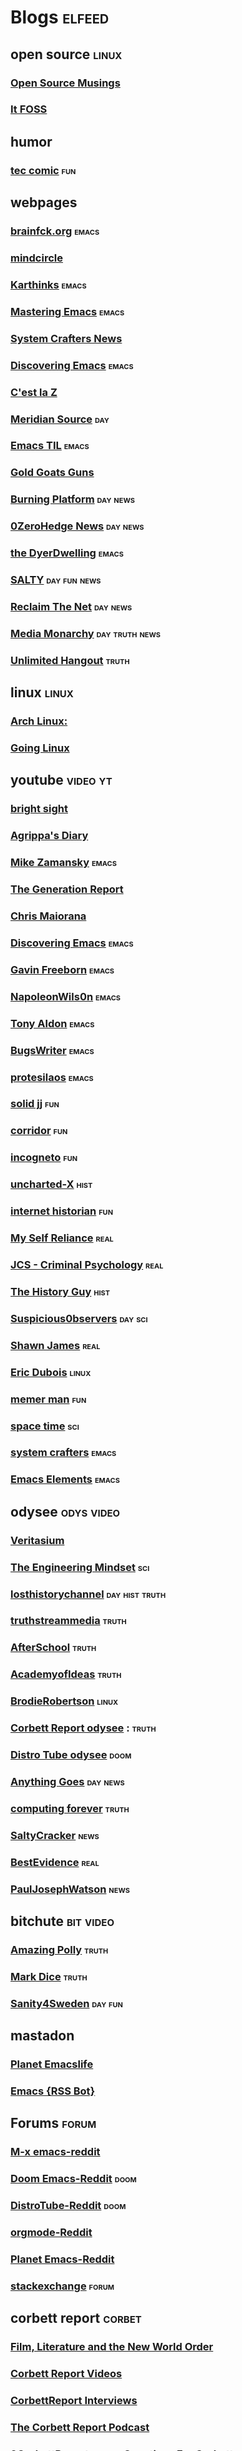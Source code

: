 * Blogs                                                              :elfeed:
** open source    :linux:
*** [[https://opensourcemusings.com/feed/][Open Source Musings]]
*** [[https://itsfoss.com/feed/][It FOSS]]
** humor
*** [[https://xkcd.com/rss.xml][tec comic]]    :fun:
** webpages
*** [[https://brainfck.org/feed.xml][brainfck.org]]  :emacs:
*** [[https://themindcircle.com/feed/][mindcircle]]
*** [[https://karthinks.com/index.xml][Karthinks]]   :emacs:
*** [[https://www.masteringemacs.org/feed][Mastering Emacs]]  :emacs:
*** [[https://systemcrafters.net/rss/news.xml][System Crafters News]]
*** [[https://www.discovering-emacs.com/][Discovering Emacs]] :emacs:
*** [[https://cestlaz.github.io/rss.xml][C'est la Z]]
*** [[https://www.meridiansource.ca/feed/][Meridian Source]]  :day:
*** [[https://emacstil.com/feed.xml][Emacs TIL]] :emacs:
*** [[https://tomluongo.me/feed/][Gold Goats Guns]]
*** [[https://www.theburningplatform.com/feed/][Burning Platform]] :day:news:
*** [[https://feeds.feedburner.com/zerohedge/feed][0ZeroHedge News]] :day:news:
*** [[https://emacs.dyerdwelling.family/index.xml][the DyerDwelling]]   :emacs:
*** [[https://saltmustflow.com/feed/][SALTY]]  :day:fun:news:
*** [[https://reclaimthenet.org/feed/][Reclaim The Net]]    :day:news:
*** [[https://mediamonarchy.com/feed/podcast/][Media Monarchy]]  :day:truth:news:
*** [[https://unlimitedhangout.com/feed/][Unlimited Hangout]]   :truth:
** linux :linux:
*** [[https://archlinux.org/feeds/news/][Arch Linux:]]
*** [[https://goinglinux.com/oggpodcast.xml][Going Linux]]
** youtube :video:yt:
*** [[https://youtube.com/feeds/videos.xml?channel_id=UCsIlJ9eYylZQcyfMOPNUz9w][bright sight]]
*** [[https://youtube.com/feeds/videos.xml?channel_id=UC6DkPfjmk6B97oODNzqWxqA][Agrippa's Diary]]
*** [[https://youtube.com/feeds/videos.xml?channel_id=UCxkMDXQ5qzYOgXPRnOBrp1w][Mike Zamansky]]    :emacs:
*** [[https://youtube.com/feeds/videos.xml?channel_id=UCLvJBXY26H5qseoBfH8yy1A][The Generation Report]]
*** [[https://youtube.com/feeds/videos.xml?channel_id=UCxpeu8gvV77Z1wUrTpu5BUQ][Chris Maiorana]]
*** [[https://youtube.com/feeds/videos.xml?channel_id=UC8gfEh6Z9yLmw5o7fC7D9QA][Discovering Emacs]] :emacs:
*** [[https://youtube.com/feeds/videos.xml?channel_id=UCJetJ7nDNLlEzDLXv7KIo0w][Gavin Freeborn]]    :emacs:
*** [[https://youtube.com/feeds/videos.xml?channel_id=UCriRR_CzOny-akXyk1R-oDQ][NapoleonWils0n]]    :emacs:
*** [[https://youtube.com/feeds/videos.xml?channel_id=UCQCrbWOFRmFYqoeou0Qv3Kg][Tony Aldon]]    :emacs:
*** [[https://youtube.com/feeds/videos.xml?channel_id=UCngn7SVujlvskHRvRKc1cTw][BugsWriter]] :emacs:
*** [[https://youtube.com/feeds/videos.xml?channel_id=UC0uTPqBCFIpZxlz_Lv1tk_g][protesilaos]] :emacs:
*** [[https://youtube.com/feeds/videos.xml?channel_id=UCEq_Dr1GHvnNPQNfgOzhZ8Q][solid jj]] :fun:
*** [[https://youtube.com/feeds/videos.xml?channel_id=UCsn6cjffsvyOZCZxvGoJxGg][corridor]] :fun:
*** [[https://youtube.com/feeds/videos.xml?channel_id=UC8Q7XEy86Q7T-3kNpNjYgwA][incogneto]] :fun:
*** [[https://youtube.com/feeds/videos.xml?channel_id=UC2Stn8atEra7SMdPWyQoSLA][uncharted-X]]    :hist:
*** [[https://youtube.com/feeds/videos.xml?channel_id=UCR1D15p_vdP3HkrH8wgjQRw][internet historian]] :fun:
*** [[https://youtube.com/feeds/videos.xml?channel_id=UCIMXKin1fXXCeq2UJePJEog][My Self Reliance]] :real:
*** [[https://youtube.com/feeds/videos.xml?channel_id=UCYwVxWpjeKFWwu8TML-Te9A][JCS - Criminal Psychology]] :real:
*** [[https://youtube.com/feeds/videos.xml?channel_id=UC4sEmXUuWIFlxRIFBRV6VXQ][The History Guy]] :hist:
*** [[https://youtube.com/feeds/videos.xml?channel_id=UCTiL1q9YbrVam5nP2xzFTWQ][Suspicious0bservers]] :day:sci:
*** [[https://youtube.com/feeds/videos.xml?channel_id=UC5L_M7BF5iait4FzEbwKCAg][Shawn James]] :real:
*** [[https://youtube.com/feeds/videos.xml?channel_id=UCJdmdUp5BrsWsYVQUylCMLg][Eric Dubois]] :linux:
*** [[https://youtube.com/feeds/videos.xml?channel_id=UCOjc2LTXq55J0HNUMvNhvYw][memer man]] :fun:
*** [[https://youtube.com/feeds/videos.xml?channel_id=UC7_gcs09iThXybpVgjHZ_7g][space time]] :sci:
*** [[https://youtube.com/feeds/videos.xml?channel_id=UCAiiOTio8Yu69c3XnR7nQBQ][system crafters]] :emacs:
*** [[https://youtube.com/feeds/videos.xml?channel_id=UCEqYjPJdmEcUVfHmQwJVM9A][Emacs Elements]]    :emacs:
** odysee :odys:video:
*** [[https://odysee.com/$/rss/@veritasium:f][Veritasium]]
*** [[https://odysee.com/$/rss/@EngineeringMindset:6][The Engineering Mindset]] :sci:
*** [[https://odysee.com/$/rss/@TheLostHistoryChannelTKTC:0][losthistorychannel]]  :day:hist:truth:
*** [[https://odysee.com/$/rss/@truthstreammedia:4][truthstreammedia]] :truth:
*** [[https://odysee.com/$/rss/@AfterSkool:7][AfterSchool]] :truth:
*** [[https://odysee.com/$/rss/@academyofideas:3][AcademyofIdeas]]  :truth:
*** [[https://odysee.com/$/rss/@BrodieRobertson:5][BrodieRobertson]]    :linux:
*** [[https://odysee.com/$/rss/@corbettreport:0][Corbett Report odysee]] :  :truth:
*** [[https://odysee.com/$/rss/@DistroTube:2][Distro Tube odysee]]    :doom:
*** [[https://odysee.com/$/rss/@AnythingGoes:2][Anything Goes]]    :day:news:
*** [[https://odysee.com/$/rss/@ComputingForever:9][computing forever]]    :truth:
*** [[https://odysee.com/$/rss/@SaltyCracker:a][SaltyCracker]]    :news:
*** [[https://odysee.com/$/rss/@BestEvidence:b][BestEvidence]] :real:
*** [[https://odysee.com/$/rss/@PaulJosephWatson:5][PaulJosephWatson]]    :news:
** bitchute :bit:video:
*** [[https://www.bitchute.com/feeds/rss/channel/amazingpolly][Amazing Polly]] :truth:
*** [[https://www.bitchute.com/feeds/rss/channel/markdice][Mark Dice]]    :truth:
*** [[https://www.bitchute.com/feeds/rss/channel/sanity-for-sweden][Sanity4Sweden]]    :day:fun:
** mastadon
*** [[https://emacs.ch/@emacslife.rss][Planet Emacslife]]
*** [[https://emacs.ch/@RSSBot.rss][Emacs {RSS Bot}]]
** Forums :forum:
*** [[https://www.reddit.com/r/emacs/.rss][M-x emacs-reddit]]
*** [[https://www.reddit.com/r/DoomEmacs/.rss][Doom Emacs-Reddit]] :doom:
*** [[https://www.reddit.com/r/DistroTube/.rss][DistroTube-Reddit]] :doom:
*** [[https://www.reddit.com/r/orgmode/.rss][orgmode-Reddit]]
*** [[https://www.reddit.com/r/planetemacs/.rss][Planet Emacs-Reddit]]
*** [[http://emacs.stackexchange.com/feeds][stackexchange]]    :forum:
** corbett report    :corbet:
*** [[https://www.corbettreport.com/flnworss.xml][Film, Literature and the New World Order]]
*** [[https://www.corbettreport.com/videorss.xml][Corbett Report Videos]]
*** [[https://www.corbettreport.com/newinterviewrss.xml][CorbettReport Interviews]]
*** [[https://www.corbettreport.com/newrss.xml][The Corbett Report Podcast]]
*** [[https://www.corbettreport.com/qfcrss.xml][9CorbettReport.com - Questions For Corbett]]
*** [[https://www.corbettreport.com/solutionswatchrss.xml][10CorbettReport.com - #SolutionsWatch]]
*** [[https://www.corbettreport.com/articlerss.xml][CorbettArticles]]
*** [[https://www.corbettreport.com/feed/][TheCorbettReport]]
** news    :news:
*** [[https://news.ycombinator.com/rss][Hacker News]]    :day:
*** [[https://off-guardian.org/feed/][OffGuardian]]    :day:
** emacs :emacs:
*** [[https://blog.dornea.nu/feed.xml][blog.dornea.nu]]
*** [[https://lambdaland.org/index.xml][Lambda Land]]
*** [[https://sachachua.com/blog/category/emacs/feed/][Sacha Chua]]
*** [[https://updates.orgmode.org/feed/updates][Org-mode updates - /feed/updates]]
*** [[https://ag91.github.io/rss.xml][ag91-emacs]]
*** [[https://protesilaos.com/codelog.xml][protesilaos codelog]]
*** [[https://xenodium.com/rss.xml][Alvaro Ramirez's notes]]
*** [[https://planet.emacslife.com/atom.xml][Planet Emacslife]]
*** [[https://systemcrafters.net/rss/news.xml][System Crafters News]]
** git  :github:
*** [[https://github.com/emacs-elements/public_elements/commits/main/.atom][GitHub-emacs-elements]]
*** [[https://git.sr.ht/~protesilaos/denote/log/main/rss.xml][prots/denote log]]
*** [[https://github.com/minad/corfu/commits/main.atom][Commits to corfu]]
*** [[https://elpa.brause.cc/melpa.xml][melpa]]
*** [[https://github.com/dvsdude2/doom/commits/main.atom][dvsdude2-doom-config]]
*** [[https://github.com/doomemacs/doomemacs/commits/master.atom][doom comits]]
** nitter :twitter:
*** [[https://nitter.net/TFL1728/rss][Tom Luongo]] :day:news:
** substack :sub:
*** [[https://fivememefriday.substack.com/feed][Five Meme Friday]]
*** [[https://sylshawcross.substack.com/feed][Sylvia Shawcross Sub]]
*** [[https://corbettreport.substack.com/feed][The Corbett Report]]
*** [[https://rwmalonemd.substack.com/feed][Robert Malone]]
*** [[https://cjhopkins.substack.com/feed][CJ Hopkins]]
*** [[https://bestevidence.substack.com/feed][BestEvidence Substack]]
*** [[https://rudy.substack.com/feed][rudy-substack]]
*** [[https://shrewviews.substack.com/feed][shrewviews-substack]]
*** [[https://theupheaval.substack.com/feed][upheaval-sub]]
** discord :doom:
*** [[https://discourse.doomemacs.org/c/guides/5.rss][Guides&Tutorials-Doom Dis]]
*** [[https://discourse.doomemacs.org/posts.rss][Doom Discourse]]
** kijiji
*** [[https://www.kijiji.ca/rss-srp-cars-trucks/lloydminster-ab/c174l1700095?price=500__4000&sort=dateDesc][Latest Kijiji Cars & Trucks]]
